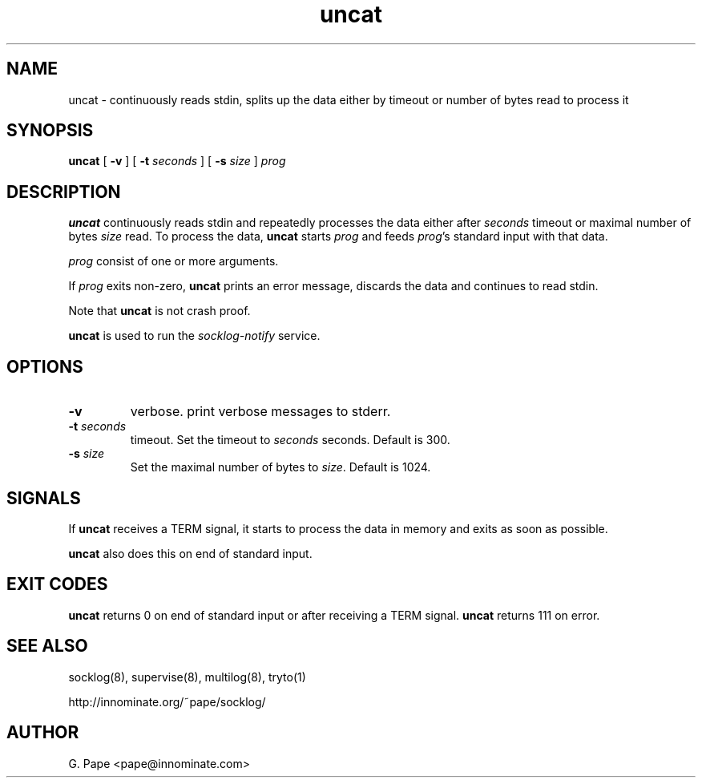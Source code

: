 .TH uncat 1
.SH NAME
uncat - continuously reads stdin, splits up the data either by timeout or
number of bytes read to process it
.SH SYNOPSIS
.B uncat
[
.B \-v
]
[
.B \-t
.I seconds
]
[
.B \-s
.I size
]
.I prog
.SH DESCRIPTION
.B uncat
continuously reads stdin and repeatedly processes the data either after
.I seconds
timeout or maximal number of bytes
.I size
read. To process the data,
.B uncat
starts
.I prog
and feeds
.IR prog 's
standard input with that data.
.LP
.I prog
consist of one or more arguments.
.LP
If
.I prog
exits non-zero,
.B uncat
prints an error message, discards the data and continues to read
stdin.
.LP
Note that
.B uncat
is not crash proof.
.LP
.B uncat
is used to run the
.I socklog-notify
service.
.SH OPTIONS
.TP
.B \-v
verbose. print verbose messages to stderr.
.TP
.B \-t \fIseconds
timeout. Set the timeout to
.I seconds
seconds. Default is 300.
.TP
.B \-s \fIsize
Set the maximal number of bytes to
.IR size .
Default is 1024.
.SH SIGNALS
If
.B uncat
receives a TERM signal, it starts to process the data in memory and exits
as soon as possible.
.LP
.B uncat
also does this on end of standard input.
.SH EXIT CODES
.B uncat
returns 0 on end of standard input or after receiving a TERM signal.
.B uncat
returns 111 on error.
.SH SEE ALSO
socklog(8),
supervise(8),
multilog(8),
tryto(1)
.LP
http://innominate.org/~pape/socklog/
.SH AUTHOR
G. Pape <pape@innominate.com>
